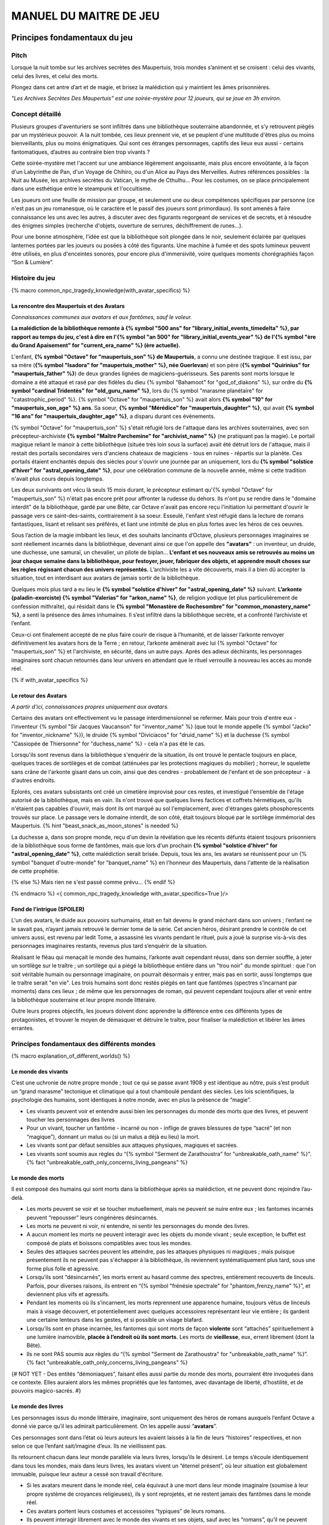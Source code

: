 
################################
MANUEL DU MAITRE DE JEU
################################

Principes fondamentaux du jeu
#####################################

Pitch
=====

Lorsque la nuit tombe sur les archives secrètes des Maupertuis, trois mondes s’animent et se croisent : celui des vivants, celui des livres, et celui des morts.

Plongez dans cet antre d’art et de magie, et brisez la malédiction qui y maintient les âmes prisonnières.

*"Les Archives Secrètes Des Maupertuis" est une soirée-mystère pour 12 joueurs, qui se joue en 3h environ.*


Concept détaillé
=====================

Plusieurs groupes d'aventuriers se sont infiltrés dans une bibliothèque souterraine abandonnée, et s’y retrouvent piégés par un mystérieux pouvoir. A la nuit tombée, ces lieux prennent vie, et se peuplent d'une multitude d'êtres plus ou moins bienveillants, plus ou moins énigmatiques. Qui sont ces étranges personnages, captifs des lieux eux aussi - certains fantomatiques, d’autres au contraire bien trop vivants ?

Cette soirée-mystère met l'accent sur une ambiance légèrement angoissante, mais plus encore envoûtante, à la façon d'un Labyrinthe de Pan, d'un Voyage de Chihiro, ou d'un Alice au Pays des Merveilles. Autres références possibles : la Nuit au Musée, les archives secrètes du Vatican, le mythe de Cthulhu… Pour les costumes, on se place principalement dans une esthétique entre le steampunk et l'occultisme.

Les joueurs ont une feuille de mission par groupe, et seulement une ou deux compétences spécifiques par personne (ce n'est pas un jeu romanesque, où le caractère et le passif des joueurs sont primordiaux). Ils sont amenés à faire connaissance les uns avec les autres, à discuter avec des figurants regorgeant de services et de secrets, et à résoudre des énigmes simples (recherche d'objets, ouverture de serrures, déchiffrement de runes...).

Pour une bonne atmosphère, l’idée est que la bibliothèque soit plongée dans le noir, seulement éclairée par quelques lanternes portées par les joueurs ou posées à côté des figurants. Une machine à fumée et des spots lumineux peuvent être utilisés, en plus d'enceintes sonores, pour encore plus d'immersivité, voire quelques moments chorégraphiés façon “Son & Lumière”.


Histoire du jeu
===========================

{% macro common_npc_tragedy_knowledge(with_avatar_specifics) %}

La rencontre des Maupertuis et des Avatars
+++++++++++++++++++++++++++++++++++++++++++++++++++

*Connaissances communes aux avatars et aux fantômes, sauf le voleur.*

**La malédiction de la bibliothèque remonte à {% symbol "500 ans" for "library_initial_events_timedelta" %}, par rapport au temps du jeu, c'est à dire en l'{% symbol "an 500" for "library_initial_events_year" %} de l'{% symbol "ère du Grand Apaisement" for "current_era_name" %} (ère actuelle).**

L'enfant, **{% symbol "Octave" for "maupertuis_son" %} de Maupertuis**, a connu une destinée tragique. Il est issu, par sa mère (**{% symbol "Isadora" for "maupertuis_mother" %}, née Guerlevan**) et son père (**{% symbol "Quirinius" for "maupertuis_father" %}**) de deux grandes lignées de magiciens-guérisseurs. Ses parents sont morts lorsque le domaine a été attaqué et rasé par des fidèles du dieu {% symbol "Bahamoot" for "god_of_diakons" %}, sur ordre du **{% symbol "cardinal Tridentès" for "old_guru_name" %}**, lors du {% symbol "marasme planétaire" for "catastrophic_period" %}. {% symbol "Octave" for "maupertuis_son" %} avait alors **{% symbol "10" for "maupertuis_son_age" %} ans**. Sa soeur, **{% symbol "Mérédice" for "maupertuis_daughter" %}**, qui avait **{% symbol "16 ans" for "maupertuis_daughter_age" %}**, a disparu durant ces évènements.

{% symbol "Octave" for "maupertuis_son" %} s'était réfugié lors de l'attaque dans les archives souterraines, avec son précepteur-archiviste **{% symbol "Maître Parchemine" for "archivist_name" %}** (ne pratiquant pas la magie). Le portail magique reliant le manoir à cette bibliothèque (située très loin sous la surface) avait été détruit lors de l'attaque, mais il restait des portails secondaires vers d'anciens chateaux de magiciens - tous en ruines - répartis sur la planète. Ces portails étaient enchantés depuis des siècles pour s'ouvrir une journée par an uniquement, lors du **{% symbol "solstice d'hiver" for "astral_opening_date" %}**, pour une célébration commune de la nouvelle année, même si cette tradition n'avait plus cours depuis longtemps.

Les deux survivants ont vécu là seuls 15 mois durant, le précepteur estimant qu'{% symbol "Octave" for "maupertuis_son" %} n'était pas encore prêt pour affronter la rudesse du dehors. Ils n'ont pu se rendre dans le "domaine interdit" de la bibliothèque, gardé par une Bête, car Octave n'avait pas encore reçu l'initiation lui permettant d'ouvrir le passage vers ce saint-des-saints, contrairement à sa soeur. Esseulé, l'enfant s’est réfugié dans la lecture de romans fantastiques, lisant et relisant ses préférés, et liant une intimité de plus en plus fortes avec les héros de ces oeuvres.

Sous l’action de la magie imbibant les lieux, et des souhaits lancinants d’Octave, plusieurs personnages imaginaires se sont réellement incarnés dans la bibliothèque, devenant ainsi ce que l'on appelle des **"avatars"** : un inventeur, un druide, une duchesse, une samuraï, un chevalier, un pilote de biplan...
**L'enfant et ses nouveaux amis se retrouvés au moins un jour chaque semaine dans la bibliothèque, pour festoyer, jouer, fabriquer des objets, et apprendre moult choses sur les règles régissant chacun des univers représentés.**
L’archiviste les a vite découverts, mais il a bien dû accepter la situation, tout en interdisant aux avatars de jamais sortir de la bibliothèque.

Quelques mois plus tard a eu lieu le **{% symbol "solstice d'hiver" for "astral_opening_date" %}** suivant. **L’arkonte (paladin-exorciste) {% symbol "Valerias" for "arkon_name" %}**, de religion yodique (et plus particulièrement de confession mithraïte), qui résidait dans le **{% symbol "Monastère de Rochesombre" for "common_monastery_name" %}**, a senti la présence des âmes inhumaines. Il s’est infiltré dans la bibliothèque secrète, et a confronté l’archiviste et l’enfant.

Ceux-ci ont finalement accepté de ne plus faire courir de risque à l’humanité, et de laisser l’arkonte renvoyer définitivement les avatars hors de la Terre ; en retour, l’arkonte amènerait avec lui {% symbol "Octave" for "maupertuis_son" %} et l'archiviste, en sécurité, dans un autre pays. Après des adieux déchirants, les personnages imaginaires sont chacun retournés dans leur univers en attendant que le rituel verrouille à nouveau les accès au monde réel.

{% if with_avatar_specifics %}

Le retour des Avatars
+++++++++++++++++++++++++++++++++

*A partir d'ici, connaissances propres uniquement aux avatars.*

Certains des avatars ont effectivement vu le passage interdimensionnel se refermer. Mais pour trois d'entre eux - l'inventeur {% symbol "Sir Jacques Vaucanson" for "inventor_name" %} (que tout le monde appelle {% symbol "Jacko" for "inventor_nickname" %}), le druide {% symbol "Diviciacos" for "druid_name" %} et la duchesse {% symbol "Cassiopée de Thiersonne" for "duchess_name" %} - cela n'a pas été le cas.

Lorsqu'ils sont revenus dans la bibliothèque s'enquérir de la situation, ils ont trouvé le pentacle toujours en place, quelques traces de sortilèges et de combat (atténuées par les protections magiques du mobilier) ; horreur, le squelette sans crâne de l'arkonte gisant dans un coin, ainsi que des cendres - probablement de l'enfant et de son précepteur - à d'autres endroits.

Eplorés, ces avatars subsistants ont créé un cimetière improvisé pour ces restes, et investigué l'ensemble de l'étage autorisé de la bibliothèque, mais en vain. Ils n'ont trouvé que quelques livres factices et coffrets hérmétiques, qu'ils n'étaient pas capables d'ouvrir, mais dont ils ont marqué au sol l'emplacement, avec d'étranges galets phosphorescents trouvés sur place. Le passage vers le domaine interdit, de son côté, était toujours bloqué par le sortilège immémorial des Maupertuis. {% hint "beast_snack_as_moon_stones" is needed %}

La duchesse a, dans son propre monde, reçu d'un devin la révélation que les récents défunts étaient toujours prisonniers de la bibliothèque sous forme de fantômes, mais que lors d'un prochain **{% symbol "solstice d'hiver" for "astral_opening_date" %}**, cette malédiction serait brisée. Depuis, tous les ans, les avatars se réunissent pour un {% symbol "banquet d'outre-monde" for "banquet_name" %} en l'honneur des Maupertuis, dans l'attente de la réalisation de cette prophétie.

{% else %}
Mais rien ne s'est passé comme prévu...
{% endif %}

{% endmacro %}
<{ common_npc_tragedy_knowledge with_avatar_specifics=True }/>


Fond de l’intrigue (SPOILER)
++++++++++++++++++++++++++++++++++++++++++++++++++++++++++++++++

L'un des avatars, le duide aux pouvoirs surhumains, était en fait devenu le grand méchant dans son univers ; l’enfant ne le savait pas, n’ayant jamais retrouvé le dernier tome de la série. Cet ancien héros, désirant prendre le contrôle de cet univers aussi, est revenu par ledit Tome, a assassiné les vivants pendant le rituel, puis a joué la surprise vis-à-vis des personnages imaginaires restants, revenus plus tard s’enquérir de la situation.

Réalisant le fléau qui menaçait le monde des humains, l’arkonte avait cependant réussi, dans son dernier souffle, à jeter un sortilège sur le traître ; un sortilège qui a piégé la bibliothèque entière dans un "trou noir" du monde spirituel : que l'on soit véritable humain ou personnage imaginaire, on pourrait désormais y entrer, mais pas en sortir, aussi longtemps que le traître serait "en vie". Les trois humains sont donc restés piégés en tant que fantômes (spectres s’incarnant par moments) dans ces lieux ; de même que les personnages de roman, qui peuvent cependant toujours aller et venir entre la bibliothèque souterraine et leur propre monde littéraire.

Outre leurs propres objectifs, les joueurs doivent donc apprendre la différence entre ces différents types de protagonistes, et trouver le moyen de démasquer et détruire le traître, pour finaliser la malédiction et libérer les âmes errantes.

Principes fondamentaux des différents mondes
============================================

{% macro explanation_of_different_worlds() %}

Le monde des vivants
++++++++++++++++++++++++++++++++++++++++++++++++++++++++++++++++

C’est une uchronie de notre propre monde ; tout ce qui se passe avant 1908 y est identique au nôtre, puis s’est produit un “grand marasme” tectonique et climatique qui a tout chamboulé pendant des siècles. Les lois scientifiques, la psychologie des humains, sont identiques à notre monde, avec en plus la présence de “magie”.

- Les vivants peuvent voir et entendre aussi bien les personnages du monde des morts que des livres, et peuvent toucher les personnages des livres

- Pour un vivant, toucher un fantôme - incarné ou non - inflige de graves blessures de type “sacré” (et non “magique”), donnant un malus ou (si un malus a déjà eu lieu) la mort.

- Les vivants sont par défaut sensibles aux attaques physiques, magiques et sacrées.

- Les vivants sont soumis aux règles du “{% symbol "Serment de Zarathoustra" for "unbreakable_oath_name" %}”. {% fact "unbreakable_oath_only_concerns_living_pangeans" %}

Le monde des morts
++++++++++++++++++++++++++++++++++++++++++++++++++++++++++++++++

Il est composé des humains qui sont morts dans la bibliothèque après sa malédiction, et ne peuvent donc rejoindre l’au-delà.

- Les morts peuvent se voir et se toucher mutuellement, mais ne peuvent se nuire entre eux ; les fantomes incarnés peuvent “repousser” leurs congénères désincarnés.

- Les morts ne peuvent ni voir, ni entendre, ni sentir les personnages du monde des livres.

- A aucun moment les morts ne peuvent interagir avec les objets du monde vivant ; seule exception, le buffet est composé de plats et boissons compatibles avec tous les mondes.

- Seules des attaques sacrées peuvent les atteindre, pas les attaques physiques ni magiques ; mais puisque présentement ils ne peuvent pas s'échapper à la bibliothèque, ils reviennent systématiquement plus tard, sous une forme plus folle et agressive.

- Lorsqu’ils sont “désincarnés”, les morts errent au hasard comme des spectres, entièrement recouverts de linceuls. Parfois, pour diverses raisons, ils entrent en “{% symbol "frénésie spectrale" for "phantom_frenzy_name" %}”, et deviennent plus vifs et agressifs.

- Pendant les moments où ils s’incarnent, les morts reprennent une apparence humaine, toujours vêtus de linceuls mais à visage découvert, et potentiellement avec quelques accessoires représentant leur vie entière ; ils gardent une certaine lenteurs dans les gestes, et si possible un visage blafard.

- Lorsqu’ils sont en phase incarnée, les fantomes qui sont morts de façon **violente** sont “attachés” spirituellement à une lumière inamovible, **placée à l’endroit où ils sont morts**. Les morts de **vieillesse**, eux, errent librement (dont la Bête).

- Ils ne sont PAS soumis aux règles du “{% symbol "Serment de Zarathoustra" for "unbreakable_oath_name" %}”. {% fact "unbreakable_oath_only_concerns_living_pangeans" %}

{# NOT YET - Des entités “démoniaques”, faisant elles aussi partie du monde des morts, pourraient être invoquées dans ce contexte. Elles auraient alors les mêmes propriétés que les fantomes, avec davantage de liberté, d’hostilité, et de pouvoirs magico-sacrés. #}


Le monde des livres
++++++++++++++++++++++++++++++++++++++++++++++++++++++++++++++++

Les personnages issus du monde littéraire, imaginaire, sont uniquement des héros de romans auxquels l’enfant Octave a donné vie parce qu’il les admirait particulièrement. On les appelle aussi ”\ **avatars**\ ”.

Ces personnages sont dans l’état où leurs auteurs les avaient laissés à la fin de leurs “histoires” respectives, et non selon ce que l’enfant sait/imagine d’eux. Ils ne vieillissent pas.

Ils retournent chacun dans leur monde parallèle via leurs livres, lorsqu’ils le désirent. Le temps s’écoule identiquement dans tous les mondes, mais dans leurs livres, les avatars vivent un “éternel présent”, où leur situation est globalement immuable, puisque leur auteur a cessé son travail d'écriture.

- Si les avatars meurent dans le monde réel, cela équivaut à une mort dans leur monde imaginaire (soumise à leur propre système de croyances religieuses), ils y sont reprojetés, et ne restent jamais des fantômes dans le monde réel.

- Ces avatars portent leurs costumes et accessoires “typiques” de leurs romans.

- Ils peuvent interagir librement avec le monde des vivants et ses objets, sauf avec les “romans”, qu’il ne peuvent déplacer car ils portent en eux un univers entier.

- Ils ne peuvent ni voir, ni entendre, ni sentir les personnages du monde des morts, et ne craignent pas leur toucher.

- Ils ne peuvent ramener aucun autre objet ou individu depuis/vers leur monde d’origine (pas mêmes des accessoires décoratifs).

- Ils ne peuvent pas aller dans le monde d'autres avatars, ni accueillir dans leur propre monde des vivants ou des fantômes.

- Ils conservent majoritairement les super-pouvoirs qu’ils peuvent avoir dans leur univers (regénération, force, sorts…), mais avec des risques d'effets de bord dangereux, à cause d'incompatibilités entre les lois fondamentales des univers ; dans le cas présents, tous les avatars sont sensibles aux attaques physiques et magiques, mais le sacré ne leur fait rien car leur "transcendance" n'est pas la même que les humains. {% fact "avatar_abilities_are_randomly_hazardous" %}

- Ils ne sont PAS soumis aux règles du “{% symbol "Serment de Zarathoustra" for "unbreakable_oath_name" %}”. {% fact "unbreakable_oath_only_concerns_living_pangeans" %}

Le monde des automates
++++++++++++++++++++++++++++++++++++++++++++++++++++++++++++++++

Avec l'avatar "inventeur", Octave avait conçu des automates pouvant, par exemple, faire le service de la table. Il s’agit d’entités purement mécaniques, dénuées de toute conscience et de tout pouvoir magique. Certains peuvent parler et comprendre des ordres simples, comme les automates joués par le ou les MJs ; d'autres sont limités à des tâches très précises comme servir les mets et boissons.

Ces automates voient les vivants et les avatars, mais pas les fantômes. Ils sont sensibles aux attaques physiques et magiques (hormis les poisons bien sûr), mais pas sacrées ; cependant rien n'est censé leur arriver durant le jeu.

Les assistants logistiques, photographes, et servants du buffet, ont intérêt à faire partie de ce monde là pour un surcroit d'ambiance et une bonne liberté d'action.

Ils ne sont PAS soumis aux règles du “{% symbol "Serment de Zarathoustra" for "unbreakable_oath_name" %}”. {% fact "unbreakable_oath_only_concerns_living_pangeans" %}

Le monde divin
++++++++++++++++++++++++++++++++++++++++++++++++++++++++++++++++

Les entités faisant partie du “\ **divin**\ ” - actuellement uniquement le figurant l’Ankou - peuvent voir tout le monde, et sont par défaut sans danger pour les différents personnages.

Ils sont également insensibles aux armes et aux sortilèges (dont la {% symbol "clôture absolue" for "library_cursed_enclosure_name" %}). {% fact "ankou_sees_all_and_is_harmless_for_all" %}

Ils ne sont PAS soumis aux règles du “{% symbol "Serment de Zarathoustra" for "unbreakable_oath_name" %}”. {% fact "unbreakable_oath_only_concerns_living_pangeans" %}

{% endmacro %}
<{ explanation_of_different_worlds }/>

Équipes de joueurs
==================

Tout débute lorsque des explorateurs héliossars (ceux présents dans le jeu), à la recherche des secrets des Maupertuis, exhument des monolithes couverts d'inscriptions antiques. Hélas pour eux, des images de leur trouvaille fuitent, et font le tour de la presse mondiale ; quelques groupes de personnes se révèlent capables de la déchiffrer, et de comprendre ainsi le fonctionnement des portails menant à la bibliothèque des Maupertuis, portails actifs lors du **{% symbol "solstice d'hiver" for "astral_opening_date" %}** qui arrive. Tous ces gens s’y rendent prestement à cette date, pour des raisons différentes, sans réaliser qu’ils se jettent ainsi dans la gueule du loup.

Les explorateurs héliossars
++++++++++++++++++++++++++++++++++++++++++++++++++++++++++++++++

Ces 3 aventuriers-archéologues tentent de préserver leur pays, Héliossar, contre les nouvelles envies de conquête de leur puissant voisin, la Théocratie akarite. Ils ont appris que les akarites avaient mis la main sur une copie du légendaire {% symbol "Thanatologue" for "book_of_the_dead" %}, le Livre des Morts d’une civilisation disparue, et en avaient tiré un plan pour une invasion “inéluctable” d’Héliossar. Ils recherchent donc l'exemplaire que les Maupertuis, d’après la légende, possédaient, afin de comprendre et surtout parer ce plan de conquête.

Leurs compétences sont orientées vers les sciences physiques et humaines.

{% macro explorer_group_symbols() %}
Le vêtement de reconnaissance des explorateurs héliossars est une **ceinture beige** *(fournie par les organisateurs)*.

Leur devise est **"Le savoir est pouvoir"**, en pointant l'index vers le ciel.
{% endmacro %}
<{ explorer_group_symbols }/>

La famille Parcival
++++++++++++++++++++++++++++++++++++++++++++++++++++++++++++++++

Ces 3 frères et soeurs sont les lointains descendants de Mérédice de Maupertuis, la soeur d’Octave que tout le monde croyait morte avec sa famille, mais qui avait en réalité pu s’échapper et refaire sa vie.

Ces Parcival ont lu dans l’autobiographie de leur ancêtre Mérédice comment ses parents, magiciens-quérisseurs, l’avaient soignée d’un grand mal héréditaire, la dégénérescence marbrée, grâce à un “Cocktail de Réjuvénation”. Lorsque leur petite soeur commune est tombée malade à son tour (il ne lui reste que quelques semaines à vivre), ils sont partis en quête du remède, et leur enquête les a menés jusqu’aux archives enfouies de l'ancien domaine familial.

Leurs compétences sont orientées vers la médecine et la magie.

{% macro parcival_group_symbols() %}

Le blason de la famille Parcival est un **batôn noueux autour duquel un serpent est enroulé**.
{% fact "coat_of_arms_of_parcival_is_partial_caduceus" %}

Son vêtement de reconnaissance est un **jabot bleu-royal** *(fourni par les organisateurs)*.

Sa devise est **"Noble de coeur comme de sang."**, le poing fermé sur le coeur.
{% endmacro %}
<{ parcival_group_symbols }/>

Les diacres de Bahamoot
++++++++++++++++++++++++++++++++++++++++++++++++++++++++++++++++

Ces 3 moines officient pour le culte du dieu Bahamoot, très ancré dans la région. L’oracle de leur monastère a senti qu’une âme ivre de haine se trouvait dans les ruines du manoir Maupertuis (il s’agit de la Bête), ainsi que des âmes errantes (les fantômes). Ils s’y rendent donc pour résoudre les problèmes, et protéger l’ordre des choses.

{# **Il ont aussi ordre de détruire magiquement les 3 livres “maléfiques” que contient le domaine interdit des Maupertuis, de peur qu’ils ne tombent en de mauvaises mains (la bibliothèque ne peut pas juste être brûlée). ????????** NOPE #}

Leurs compétences sont orientées vers la théologie et l’ésotérisme.

{% macro diakon_group_symbols() %}
Le vêtement de reconnaissance des diacres de Bahamoot est une **étole violette** *(écharpe portée en travers du torse, fournie par les organisateurs)*.

Sauf instructions spécifiques, lors des rituels et des processions, les diacres gardent les mains jointes en prière, aplaties l'une contre l'autre devant eux. Lors de leurs déplacements en procession, ils ânonnent un **son "Ohm"** lent et guttural *(à répéter ensemble en début de jeu)*.

Leur devise est **"Le dragon est notre guide"**, à professer les mains jointes en prière là encore.

{% endmacro %}
<{ diakon_group_symbols }/>

Les agents secrets mirandiens
++++++++++++++++++++++++++++++++++++++++++++++++++++++++++++++++

L’île autonome de Mirandia, et son positionnement stratégique au centre de l’océan diorique, ont attiré les convoitises de ses voisins. Piégée par des complots économiques, surendettée, l’île est sur le point d’être annexée et vendue au plus offrant.

Ces 3 agents étatiques ont donc remué ciel et terre pour retrouver le mythique (et “dangereux”) trésor de la famille Maupertuis, et sauver ainsi leur patrie de la faillite.

Leurs compétences sont orientées vers les “gadgets technosteam”.

{% macro spy_group_symbols() %}
Le vêtement de reconnaissance des agents secrets mirandiens est un **brassard vert émeraude** *(fournie par les organisateurs)*.

Leur devise est **"Mirandia pour toujours brillera"**, avec un salut militaire la main contre la tempe.
{% endmacro %}
<{ spy_group_symbols }/>

Figurants
=========

**Ces rôles peuvent être joués au masculin comme au féminin, en adaptant les noms et titres si nécessaire.**

Octave de Maupertuis (l’enfant)
++++++++++++++++++++++++++++++++++++++++++++++++++++++++++++++++

{% macro phantom_octave_character_summary() %}

- FANTÔME

- Traits : candeur, spontanéité, enthousiasme, affection

- Octave ne sait pas comment il est mort, ni pourquoi il est prisonnier de ce lieu, ni pourquoi il est ancré à un endroit précis.

- Excité d’apprendre que les joueurs ont croisé l’archiviste (l’enfant sait déjà par l’Ankou qu’il est prisonnier en fantôme aussi), et désireux de le revoir au plus vite.

- Passionné de littérature fantastique et autres livres.

- “Mes parents m’ont dit de ne jamais parler à des inconnus. {% symbol "Maître Parchemine" for "archivist_name" %} aussi. Mais je m’ennuie trop, alors tant pis”

{% endmacro %}
<{ phantom_octave_character_summary }/>

{# BOF
**Journal intime quelque part ?**
**S'il arrive au coin enfant (avec jouet et peluche) il donne davantage d’informations ?**
#}

{% symbol "Maître Parchemine" for "archivist_name" %} (le précepteur d'Octave et archiviste )
++++++++++++++++++++++++++++++++++++++++++++++++++++++++++++++++

{% macro phantom_archivist_character_summary() %}

- FANTÔME

- Traits : jovialité, sagesse, bienveillance, paternalisme, méticulosité

- L’archiviste ne sait pas comment il est mort, ni pourquoi il est prisonnier de ce lieu (soupçonne une trahison de l’arkonte), ni pourquoi il est ancré à un endroit précis.

- Excité d’apprendre que les joueurs ont croisé l’enfant (l’archiviste sait déjà par l’Ankou qu’il est prisonnier en fantôme aussi), et désireux de le revoir au plus vite.

- Se demande ouvertement si ce n’est pas son oeuvre d’inventaire et rangement complet de la bibliothèque, inachevée, qui le retient dans ce monde.

- S’assure de la bonne volonté des joueurs grâce au “{% symbol "Serment de Zarathoustra" for "unbreakable_oath_name" %}”, puis les aide en leur prodiguant énormément de conseils, et d’informations sur les lieux.

{% endmacro %}
<{ phantom_archivist_character_summary }/>

{# BOF
**Faiblesse face aux méchants : adore les livres : fera tout ce qu’on lui demande si on menace un livre**
**Ne sait plus comment est rangée la bibliothèque,**
**Peut retrouver la fiche des emprunts du garçon : cette fiche liste les livres des PNJ notamment les tomes dont est issu le méchant.**
#}

L’arkonte {% symbol "Valerias" for "arkon_name" %} (le paladin-exorciste légendaire)
++++++++++++++++++++++++++++++++++++++++++++++++++++++++++++++++

{% macro phantom_arkon_character_summary() %}

- FANTÔME

- Traits : méfiance, sens du devoir, bonne volonté, intelligence, sévérité

- "Arkonte" est un titre désignant une "chevalerie bénie par les dieux" dans les religions dites "yodiques"

- L’arkonte se souvient de sa mort en combat singulier, et d'avoir jeté la malédiction sur la bibliothèque. Il sait être attaché mystiquement à la zone de sa mort violente.

- Un peu désabusé de voir que le culte païen du dieu Bahamoot a finalement remplacé le sien (le culte yodique de confession mithraïte), dans le monastère à la surface

- Exige de pouvoir faire sa “confession de mission” à un prélat de la religion yodique, et uniquement dans ce cas il livre tout ce qu’il sait sur la situation ; n’aide que les joueurs en qui il a confiance pour mener à bien sa mission de protection de l’humanité (et qui ne vont pas simplement lever le confinement de la bibliothèque, en détruisant ainsi ses efforts)

{% endmacro %}
<{ phantom_arkon_character_summary }/>


Fédore Pass’muraille (le voleur)
++++++++++++++++++++++++++++++++++++++++++++++++++++++++++++++++

{% macro phantom_thief_character_summary() %}

- FANTÔME

- Traits : convoitise, roublardise, bagout, incrédulité, défiance

- Histoire : 60 ans après que la malédiction se soit abattue sur la bibliothèque, il s’est infiltré dedans, espérant en piller les secrets, et en particulier le légendaire trésor des Maupertuis. Il a réussi à contourner la barrière magique bloquant l’accès au Domaine Interdit, grâce à un **{% symbol 'astrolabe de téléportation' for 'thief_teleportation_device_name' %}** (récupérable sur sa dépouille), mais s’est fait tuer par surprise par la Bête (qui était toujours vivante à ce moment là) gardant les lieux.

- Le voleur n’a initialement pas conscience qu’il est mort ; il se croit juste piégé dans son périmètre par les maîtres des lieux, et continue à ne désirer que les richesses matérielles ; même si les joueurs font un “{% symbol "Serment de Zarathoustra" for "unbreakable_oath_name" %}” pour le convaincre, même suite aux visites de l’Ankou, il déclare “c’est juste votre opinion”.

- Il monnaie chèrement ses informations “pratiques” sur les lieux aux joueurs, contre de l’or et des pierreries.

{% endmacro %}
<{ phantom_thief_character_summary }/>

L’Ankou (le guide des âmes, le “psychopompe”)
++++++++++++++++++++++++++++++++++++++++++++++++++++++++++++++++

{% macro god_ankou_character_summary() %}

- DIVIN (anciennement fantôme humain, mais promu par les dieux)

- Traits : exaspération, franc-parler, langage familier, bonne volonté

- C’est un personnage plutôt comique, ayant peu d’informations à apporter mais permettant de créer du dialogue avec les autres figurants, et de faire le lien avec des ancêtres défunts.

- Il ne passe que brièvement dans la bibliothèque en faisant sa tournée, puis peut être “invoqué” par les joueurs pour continuer à interagir.

- “Pourquoi vous flippez, là, les humains qui vous cachez derrière les rayons ! Vous croyez que je ne vous vois pas ? Je ne suis pas un psychopathe, vous devriez plutôt me remercier, sans moi vous auriez l’air fin pour rejoindre le royaume des morts ! Allez sortez, tant que vous ne venez pas me tripoter, vous n’avez rien à craindre de moi ! Comme si j’allais me rajouter du travail supplémentaire en butant des humains qui ne m’ont rien fait, dans ce lieu qui est déjà maudit ! Mais qu’est-ce que vous êtes venus faire ici d'ailleurs, comme si c’était pas déjà assez le boxon !”

- “J’ai l’air de quoi moi, aux réunions inter-spirituelles !? A chaque fois je me fais charrier, genre ‘alors cette affaire Maupertuis, ça avance toujours pas ?’. J’ai une réputation à tenir moi ! Des fantômes qui squattent un caveau pendant des siècles, ça fait tache ! Sans parler de la bestiole là-haut ! C’est contre l’ordre des choses, donc que chacun y mette du sien pour comprendre ce qui cloche ! ”

- Pendant la scène finale, en revanche, il se tait et laisse la solennité de l’évènement s’imposer ; mais il peut, tout à la fin, lancer un “Hé les gars on se dépêche maintenant, j'ai un groupe de touristes kéroskiens qui vient d’aller caresser des requins-sabres, donc j’ai pas fini ma journée !”

{% endmacro %}
<{ god_ankou_character_summary }/>

La Bête (la goule gardienne du Domaine Interdit)
++++++++++++++++++++++++++++++++++++++++++++++++++++++++++++++++

{% macro phantom_beast_character_summary() %}

- FANTÔME (anciennement une goule des cavernes, enchantée pour ne pas avoir besoin de se nourrir)

- Traits : agressive, sournoise, non-communiquante

- Engagée par les parents d’Octave pour garder les grimoires les plus dangereux, dans le Domaine interdit

- Ne reconnaît personne comme ami (seuls les parents d’Octave et Mérédice avaient pouvoir sur elle, ni l’archiviste ni Octave n’auraient été épargnés s’ils avaient pénétré dans le domaine interdit)

- Morte de vieillesse plus d'un siècle après la malédiction de la bibliothèque, et devenue encore plus féroce à force d’errer sans but dans le domaine interdit

- A une véritable addiction pour les {% symbol "pierres de lune" for "phosphorescent_pebbles_name" %} (galets phosphorescents) {% fact "beats_is_addicted_to_moon_stones" %}

- Ses caractéristiques doivent rester un grand mystère pour les joueurs, afin d’augmenter l’angoisse, et de les forcer à réagir vite pour trouver des solutions, lorsqu’elle apparaît.

- **Les parents Maupertuis, interrogés depuis l’au-delà, peuvent donner des indications sur comment la neutraliser**

{% endmacro %}
<{ phantom_beast_character_summary }/>

Le druide {% symbol "Diviciacos" for "druid_name" %}
++++++++++++++++++++++++++++++++++++++++++++++++++++++++++++++++

{% macro avatar_druid_character_summary() %}

- HEROS DE ROMAN (titre “{% symbol "Les sorciers du chaos" for "druid_novel_name" %}”, en 3 Tomes)

- Traits : doux, discret, érudit, ami des plantes et des bêtes

- A construit un petit coin “jungle” avec les plantes du lieu, où il enseignait à l’enfant l’harmonie avec la nature

- C’est lui le “vrai méchant”

- Dans les 2 premiers tomes de son roman, il parcourt le monde pour défaire les sombres magiciens qui contrôlent chaque continent. Mais dans le 3e tome, après avoir tué le dernier Seigneur, il révèle sa vraie nature et devient le Guide de Gaia, qui soumet l’humanité à une utopie brutale de “retour à la Nature”.

- Il est très habile, a des pouvoirs magiques, résiste à la magie et aux poisons (ainsi qu’au sacré bien sûr), et régénère très vite son corps en cas de blessure.

- Il peut utiliser des potions de son attirail et invoquer les esprits de la Nature pour soigner tous types de maux biologiques {% fact "avatar_druid_can_dangerously_heal_limited_injuries" %} (mais c'est dangereux)

{# NOPE - **S’y connait en NECROMANCIE ?????** #}

{% endmacro %}
<{ avatar_druid_character_summary }/>

L’inventeur {% symbol "Sir Jacques Vaucanson" for "inventor_name" %}
++++++++++++++++++++++++++++++++++++++++++++++++++++++++++++++++

{% macro avatar_inventor_character_summary() %}

- HEROS DE ROMAN (titre “Le ballet des automates”, en 1 seul Tome)

- Traits : extraversion, bonnes manières, langage châtié, dynamisme

- A conçu les automates de la bibliothèque

{# BOF - **TODO Une trousse à outils doit trainer quelque part pour attester de ses travaux ?** #}

- Il peut bricoler une prothèse mécanique pour remplacer un membre perdu {% fact "avatar_inventor_can_dangerously_heal_missing_limbs" %} (mais c'est dangereux)

{% endmacro %}
<{ avatar_inventor_character_summary }/>

La duchesse {% symbol "Cassiopée de Thiersonne" for "duchess_name" %}
++++++++++++++++++++++++++++++++++++++++++++++++++++++++++++++++

{% macro avatar_duchess_character_summary() %}

- HEROINE DE ROMAN (titre "Les cygnes d'étang", en 1 seul Tome)

- Traits : distinguée, sensible, pieuse, protectrice, entreprenante

- Est capable d'entrer en synergie avec d'autres "voyants"

- Elle peut invoquer ses propres dieux, avec l'aide des diacres, pour guérir une blessure sacrée {% fact "avatar_duchess_can_dangerously_heal_sacred_injuries" %}  (mais c'est dangereux)

{% endmacro %}
<{ avatar_duchess_character_summary }/>


Lieux
=====

Etage du bas (bibliothèque normale)
++++++++++++++++++++++++++++++++++++++++++++++++++++++++++++++++

- Le coin de l’archiviste (face à l’escalier)

- Le coin de l’enfant

- Le coin de l’arkonte

- La mini-jungle que le druide et l’enfant avaient créée

- Le buffet dinatoire magique des 4 mondes

- Le pentacle du rituel inachevé de l’arkonte.

- Le cimetière (tombes rudimentaires de l’enfant, de l’archiviste et de l’arkonte)

- Différents coffres et objets répartis dans les lieux, ainsi que des “marqueurs” mis au sol par les avatars lors de leurs investigations infructueuses

Etage du haut (domaine interdit)
++++++++++++++++++++++++++++++++++++++++++++++++++++++++++++++++

*Accès initialement bloqué pour tous.*

- Le coin du voleur

- La niche de la bête

- Le coffre avec le {% symbol "Thanatologue" for "book_of_the_dead" %}

- L’atelier d’alchimie

- L’atelier de gemmologie

- Différents pièges et artefacts répartis entre les rayonnages


.. raw:: pdf

   PageBreak


Déroulement du jeu
##########################################

Dangers et blessures
==========================

Les différents types de blessures
++++++++++++++++++++++++++++++++++++++++++++++++++++++++++++++++

{% macro injury_types_knowledge() %}

Les agressions qu'un aventurier malchanceux est susceptible de subir se classent en trois catégories : attaques physiques, magiques et sacrées.

Les attaques physiques (armes tranchantes, contondantes, perçantes, toxiques...), et les attaques magiques (sortilèges de feu, de glace, de foudre, de choc...), doivent être parées avec des moyens différents, mais les blessures résultantes sont d'une même nature : biologique. Les mêmes soins médicaux, les mêmes potions, peuvent donc secourir les victimes de ces maux.

En revanche, les attaques sacrées, telles les malédictions de certains sorciers nécromants, ou les contacts avec des fantômes, causent des blessures de nature spirituelle. Quoique les symptômes soient proches de maux biologiques (tétanie, cécité...), seules les interventions de mystiques peuvent réparer promptement les dommages infligés à l'âme. Les potions peuvent être utiles dans ce cas, mais uniquement en fournissant aux célébrants davantage d'énergie et de concentration pour la réalisation de leur rituel de bénédiction.

La distinction entre ces différents types de blessure n'est pas toujours évidente ; par exemple, la paralysie d'un membre peut être due à des lésions internes tout comme à l'attaque d'un spectre. D'où la nécessité d'investiguer les circonstances ayant mené aux troubles constatés, afin de fournir un remède approprié.

Un point d'attention : de même que les blessures "biologiques", même soignées, laissent des séquelles dans le corps, de même les blessures "sacrées" fragilisent les fondements de l'âme. Subir d'affilée deux blessures de même nature mène donc à une mort presque certaine. {% fact "second_sacred_injury_is_always_fatal" %}

{% endmacro %}
<{ injury_types_knowledge }/>

Concrètement : les cas possibles durant le jeu
++++++++++++++++++++++++++++++++++++++++++++++++++++++++++++++++

Un joueur peut être blessé dans les cas suivants :

- S’il se fait toucher par un fantôme (incarné ou non) : blessure sacrée (si la Bête s'acharne sur un joueur non protégé, elle finit par le tuer)

- S’il touche un objet manifestement maudit, comme un crâne sonore (les autres ossements sont sans danger) {% fact "cursed_skull_only_gives_sacred_injuries_not_bones" %} : blessure sacrée ; un pentacle, lui, n'est pas dangereux hormis durant un rituel {% fact "pentacle_is_not_harmful_oustide_rituals" %}

- S’il déclenche un piège, c'est à dire fait tomber un grelot par terre (ex. fil tendu dans une allée) ou déclenche le cri d'un grillon détecteur de mouvement : blessure biologique

- S'il boit une potion dangereuse, ou reçoit un sortilège ennemi etc. : cela dépend du cas spécifique

**Les blessures se traduisent par un malus à la discrétion du MJ, suivant la situation : perdre l'usage d'un membre, devenir muet, perdre la mémoire, devenir essoufflé et ne plus pouvoir courir (en cas d'empoisonnement), ou de ne plus pouvoir utiliser certaines compétences...**

**IMPORTANT : une deuxième blessure de même nature, subie durant le jeu, a 5 chances sur 6 de tuer le joueur.** {% fact "second_sacred_injury_is_always_fatal" %}

Les joueurs sont censés chercher entre eux les moyens de se soigner, grâce aux potions magiques et aux rituels des diacres, mais ces possibilités restent très limitées.

Toutes les blessures peuvent aussi être guéries par des avatars, mais ces interventions ont **1 chance sur 6 d'échouer dramatiquement** (menant à la mort du joueur) : {% fact "avatar_abilities_are_randomly_hazardous" %}

- la **duchesse** peut invoquer ses propres dieux, avec l'aide des diacres, pour réparer une blessure sacrée {% fact "avatar_duchess_can_dangerously_heal_sacred_injuries" %}
- le **druide** peut utiliser des potions de son attirail et invoquer les esprits de la Nature pour soigner tous types de maux biologiques {% fact "avatar_druid_can_dangerously_heal_limited_injuries" %}
- l'\ **inventeur** peut bricoler une prothèse mécanique pour remplacer un membre perdu {% fact "avatar_inventor_can_dangerously_heal_missing_limbs" %}

**Si un joueur meurt**, il devient un fantôme ; il est cependant constamment incarné, et immédiatement libre de ses mouvements, contrairement aux fantômes figurants. Il reste cependant soumis aux mêmes blocages que les autres fantômes (malédiction de la bibliothèque, {% symbol "barrage absolu" for "ultimate_seal_name" %}...). Il ne peut plus manipuler d’objets (pas même une tablette tactile de compétences), mais il garde ses connaissances acquises. Son statut de fantôme lui permet aux corridors piégés et autres lieux dangereux pour les vivants.

Avec le bon rituel, il est possible de **ressusciter un joueur** à l’état de zombie pour quelques heures ; le joueur retrouve alors toutes ses capacités, mais il doit adopter une posture et un langage de zombie “à l’ancienne” (ex. il parle bizarrement, peut marcher en titubant mais ne peut pas courir...).


Événements rythmant le jeu
==========================

Briefings
++++++++++++++++++++++++++++++++++++++++++++++++++++++++++++++++

Un briefing collectif a lieu pour rappeler le contexte du jeu, les règles (en particulier la sécurité physique et psychologique), et le planning global.

Chaque groupe de joueurs est ensuite briefé à part, surtout pour vérifier qu’ils n’ont pas de questions sur leur rôle et leurs compétences spécifiques.

L’entrée en scène des joueurs (temps 0h00)
++++++++++++++++++++++++++++++++++++++++++++++++++++++++++++++++

Chaque groupe arrive dans l’étage du bas de la bibliothèque par un accès différent (ou avec un délai de quelques minutes).

Les fantômes se déplacent à ce moment tous sous leur forme désincarnée, et les automates sont pour certains désactivés. Après 10mn, le gong résonne ; l’archiviste s’incarne, et appelle les joueurs à venir à lui. Ils se montre ravi d’avoir de la visite dans ces lieux - et peut-être un espoir de résolution de la malédiction. Il répond aux questions des joueurs, teste leurs bonnes intentions avec le “{% symbol "Serment de Zarathoustra" for "unbreakable_oath_name" %}”, et leur signale la présence du buffet (encore recouvert de voiles) qui s’est encore mis en place “tout seul” (car il ne voit pas les avatars), en cette date anniversaire du drame, comme tous les 100 ans.


La {% symbol "frénésie spectrale" for "phantom_frenzy_name" %} (temps inconnu)
++++++++++++++++++++++++++++++++++++++++++++++++++++++++++++++++

Si un joueur sonne la "{% symbol "Clochette Spectrale" for "table_bell_name" %}" laissée en évidence sur une table, les automates de service l'ignorent, mais le MJ doit déclencher une bande-son angoissante, et les fantômes (devenus spectres) doivent errer férnétiquement aux alentours de cette clochette pendant un instant. Il s'agit juste d'un artefact, d'un signal de rappel, oublié par l'Akou lors d'un précédent passage. {% fact "table_bell_belongs_to_ankou" %}

Cete frénésie ne peut arriver qu'une fois toutes les {% symbol "30mn" for "table_bell_cooldown" %}, et le druide doit de toute façon discrètement voler cette clochette lorsqu'il a compris son usage en discutant avec les joueurs. {% fact "druid_must_steal_table_bell_when_usage_understood" %}


L’ouverture du buffet (temps 0h30)
++++++++++++++++++++++++++++++++++++++++++++++++++++++++++++++++

Une musique entraînante se déclenche (ex. https://www.youtube.com/watch?v=UPr4Ql0fNAc), et l’inventeur fait irruption près du banquet, appelant à grands cris ses amis du monde imaginaire à le rejoindre pour porter un toast à Octave, et espérer ensemble la levée de la malédiction.

Les autres héros arrivent, les joueurs qui étaient proches se font haranguer aussi, et sont entrainés dans ce mélange de déclamations diverses et de mouvements de danse, au cours duquel les mets du banquet sont dévoilés ; ces mets sont automatiquement produits par la table enchantée. {% fact "buffet_table_magically_generates_food" %}

Une fois la musique finie, joueurs et héros font connaissance autour du buffet. Il est affirmé que, à dessein, les mets sont aussi accessibles aux fantômes (incarnés ou non).

Le passage de l’Ankou (temps 1h)
++++++++++++++++++++++++++++++++++++++++++++++++++++++++++++++++

L’Ankou arrive par les escaliers, et interpelle les joueurs sur le fait qu’ils n’ont rien à faire ici, qu’il n’est pas “la Bête”, qu’il ne leur veut pas de mal, puis finalement qu’il compte sur eux pour l'aider à résoudre le problème de ces âmes prisonnières des lieux. Il leur explique comment l’invoquer depuis l’au-delà si besoin est, puis repart.


Le druide trouve des grimoires de magie dans l’étage interdit (temps 2h30)
++++++++++++++++++++++++++++++++++++++++++++++++++++++++++++++++++++++++++++

Il semble très réjoui, et s’isole pour les lire près du pentacle (il surveille ainsi que personne ne cherche à le renvoyer de force dans son propre univers romanesque).


La bataille finale
++++++++++++++++++++++++++++++++++++++++++++++++++++++++++++++++

Voir la quête `Neutraliser le méchant`_ pour un aperçu des déroulements possibles de cet épisode final.


L’épilogue musical
++++++++++++++++++++++++++++++++++++++++++++++++++++++++++++++++

Faire éteindre aux joueurs leurs lanternes, pour augmenter l’ambiance.

Une bande-son est jouée, pour une scène assez chorégraphiée.

Les avatars restants s’auto-bannissent de ce monde grâce au pentacle du rituel.

Puis l’Ankou appelle les fantômes enfin libérés (qui ont des petites ailes dans le dos) à le rejoindre.

Le voleur est déjà parti en douce.

Octave est ravi de retrouver bientôt sa famille, mais se retourne pour distribuer des remerciements et conseils à chaque groupe de joueurs, avant de partir en courant.

L’archiviste et l’arkonte suivent avec solennité.

Les automates guident les joueurs vers la sortie de la bibliothèque.

Quêtes et parcours d’énigmes
============================

Idées diverses à caser
++++++++++++++++++++++++++++++++++++++++++++++++++++++++++++++++

IMPORTANT: les avatars ont eu très longtemps pour fouiller l’étage autorisé, il doit être expliqué pourquoi tel ou tel élément leur a échappé (règles de magie différentes, nécessités de + de gens pour un rituel…)

- L’entrée normal du manoir, celle menant à la surface, a été définitivement fermée par les parents Maupertuis pour protéger leur enfant.

- Avatar “sorcière” prévient tous que prophétie de GRAVE DANGER pour le monde ? Mais ils pensent tous que c’est la bête.

- Différents coffrets et livres assez caractéristiques sont disséminés parmi les livres normaux de la bibliothèque, il faut les trouver puis pour chacun trouver la clé ou le code correspondant. A PRECISER

- Un des avatars a un cache-oeil de pirate, pratique pour changer d’identité

- Encourager les collaborations entre équipes!!!! Nécessaires pour quête principale de chaque équipe.

- L'archiviste ne se souvient plus d’un code, mais si on l'amène jusqu'au coffre, sa mémoire musculaire lui permet de le retrouver ?

- Un des fantômes recule sous le coup de la surprise, menaçant de toucher un joueur ?

- Utiliser des images stéréoscopiques/stéréogrammes ? YEP

- Mettre des énigmes textuelles pour trouver des mots (voir Enigma Battle sur le forum du Clivra)

- Y A T IL 3 grimoires légendaires à mettre à l’abri hors de la bibliothèque ? OUI

- Un joueur a PORTE-VOIX ??

- Mettre des énigmes physiques pour récupérer des objets, façon Fort Boyard (ou réutilisant les défis steampunk, contre un opposant fantomatique...) NOPE COVID

- Une des actions réalisées déclenche la “{% symbol "frénésie spectrale" for "phantom_frenzy_name" %}” des fantômes désincarnés proches, ou juste les attire, forçant à la fuite temporairement.

- Le détecteur de métaux permet AUSSI de détecter les runes magnétiques !! YEP

- Survie ? Microfilms ? QR Codes ? Appel au central des connaissances ?

- + restaurateur de textes effacés (ou ça fait doublon) ? + kit d’analyse gemmologique (bof) ?

- Besoin de protection pendant le rituel, car fantomes arrivent ?

- Le bourrin a une compétence INTUITION ? nope mais oracle oui

- Quid des oracles délivrés par les GRILLONS ???

- Faire un coin avec des jouets d’enfants ? ou Un niche du monstre ?

- Des objets sont CASSES, à réparer par inventeur : detecteur de metaux n’a plus de pile, boite à musique n’a plus de tourniquet ?

- Un des joueurs est ERUDIT, peut déchiffrer les mots perdus depuis longtemps

- Device pour prendre le controle des automates ?


Accéder au domaine interdit (utile à tous)
++++++++++++++++++++++++++++++++++++++++++++++++++++++++++++++++

Des carrés retournables, sur un panneau (ou une application sur tablette tactile) {% hint "symbolic_enigma_puzzle_app" is needed %} permettent de créer différentes combinaisons de bouts de symboles ; il faut trouver le bon motif entier pour ouvrir le passage

- Les figurants savent qu'il faut le symbole secret de la famille Maupertuis pour pouvoir ouvrir le passage. {% fact "secret_family_symbol_needed_for_forbidden_zone" %}

- Octave a quelques souvenirs de ce système, même s’il n’avait pas encore reçu le symbole secret de sa famille, et n’était jamais allé dans le domaine interdit (il en avait la défense absolue, sous peine de mourir sous les coups de la Bête). {% fact "octave_knows_about_secret_family_symbol" %}

- Le symbole de la famille est en UV dans un livret “Généalogie des Maupertuis”, {% hint "genealogy_book_with_uv_family_symbol" is needed %} qui est dans le coffre commun de la famille.{% hint "family_common_chest_protected_by_code" is needed %}"
  Ce coffre est protégé part un code, qui est "murmuré" par le livre factice "{% symbol "Venture Prins" for "small_wooden_fake_book_name" %}" {% hint "family_common_chest_code_spoken_by_venture_prins_fake_book" is needed %} (Octave connait juste ce nom, qui lui avait été laissé par ses parents “au cas où quelque chose arrivait”). {% fact "octave_knows_about_murmuring_venture_prins_book" %}

- L’archiviste sait avoir vu passer ce nom dans les livres qu’il a inventoriés ; il indique le rayon concerné aux joueurs qui le demandent, et ceux-ci y trouvent le livre factice. {% fact "archivist_knows_venture_prins_location" %}
   Il faut un stéthoscope, ou à défaut l'aide d'un automate, pour entendre le code diffusé dans le bois du livre, et ainsi ouvrir le coffre commun des Maupertuis.

- Le code peut aussi être demandé aux parents défunts, plus tard, via l’Ankou.

Une fois la combinaison de ces deux symboles reproduite sur le panneau, un son puissant se fait entendre, et le passage vers le domaine interdit est libre, dans les deux sens.

Neutraliser la bête des Maupertuis (utile à tous)
++++++++++++++++++++++++++++++++++++++++++++++++++++++++++++++++

Lors de la malédiction de la bibliothèque, la goule qui gardait le domaine interdit y a été piégée, même une fois morte de vieillesse. Devenue fantomatique et aigrie, elle est plus dangereuse que jamais.

La bête attaque toute créature vivante et ses attaques (au corps à corps mais “sacrées”) sont rapidement handicapantes puis létales. Elle ne peut voir les personnages des livres, et ignore majoritairement les fantômes, un peu comme une chienne effarouchée.

Une fois que l’accès au domaine interdit (habituellement protégé par un puissant {% symbol "barrage absolu" for "ultimate_seal_name" %}) est ouvert, la bête est libre d’en sortir, et de faire irruption parmi les joueurs, si ceux-ci ne prennent pas les devants. L’archiviste les encourage donc à planifier de quoi la mettre hors d’état de nuir durablement. {% fact "archivist_warns_players_about_beast_dangerousness" %}

Pour neutraliser la bête :

- La bête “sent” les vivants qui se trouvent à moins de 3m, mais voit très mal au delà. Il est donc possible de se promener dans le domaine interdit en l’évitant soigneusement, mais cela reste très dangereux.
   {% fact "npcs_know_how_the_beast_works" %}

- L’arkonte avait une {% symbol "armure de Mithril" for "arkon_armor_name" %} sacrée protégeant des attaques “sacrées”, c’est à dire celles des créatures du royaume des morts. Les joueurs peuvent la trouver au cimetière, et le **plus costaud** de tous peut la revêtir, pour tenir tête aux attaques de la bête.
   {% hint "arkon_sacred_armor" is needed %}

- **L’exorciste** peut faire fuir la bête pendant quelques temps avec une de ses incantations, ou au contraire l'attirer à lui à rythme lent. {% fact "diakon_exorcist_can_chase_away_beast_temporarily" %} {% fact "diakon_exorcist_can_attract_slowed_beast_temporarily" %}

- L’un des Parcival a des balles qui peuvent être **rendues sacrées par l’exorciste**, et donc capables de “tuer” la bête fantomatique (c'est-à-dire la retransformer en spectre errant aléatoirement). Mais à cause de la malédiction qui clôture la bibliothèque, la bête reviendrait forcément dans ce cas un peu plus tard, encore plus féroce. {% fact "diakon_exorcist_can_bless_parcival_woodsman_bullets" %}

- La bête avait pour friandises favorites des {% symbol "pierres de lune" for "phosphorescent_pebbles_name" %} ; même s'il ne peut plus les manger, il se jette dessus quand il en croise. {% hint "beast_snack_as_moon_stones" is needed %}

- **L’invocateur** connait un rituel capable de “geler” pour plusieurs jours une entité du monde des morts. Il lui faut tracer le bon pentacle, et s’assurer que la bête soit attirée dessus. Une fois cela fait, les joueurs en sont débarrassés jusqu’à la fin du jeu. {% fact "diakon_invoker_can_freeze_beast_for_days" %}


FRIANDISES PIERRE DE LUNE

MURS AMOVIBLES

{# NOPE - **L'alchimiste** peut trouver une potion capable de réaliser un {% symbol "barrage absolu" for "ultimate_seal_name" %} pendant une journée sur u #}


Le remède contre la dégénérescence marbrée (famille Parcival)
++++++++++++++++++++++++++++++++++++++++++++++++++++++++++++++++

- L'archiviste se souvient très bien de la maladie de Mérédice de Maupertuis, et comment les parents Maupertuis l'avaient envoyé en personne quérir différents ingrédients très pointus pour créer un Cocktail de Réjuvénation. Chance, il avait retrouvé et rangé à sa place, lors de l'inventaire, la recette de ladite potion, et l'indique aux joueurs (elle est dans l'étage autorisé). {% fact "archivist_knows_about_meredice_rejuvenation_cocktail_recipe_location" %}

- Le Cocktail de Réjuvénation demande de mélanger trois potions : l'Elixir Flexifiant (inoffensif), la Lotion de Clairvoyance (inoffensive), et la Teinture Pyrolitis (dangereuse). {% hint "recipe_rejuvenation_cocktail" is needed %}

- Les deux premières potions ont leurs recettes à l'étage autorisé (mais l’archiviste ne les avait pas encore retrouvées et rangées?????). Ces recettes sont localisables grâce aux vibrations que les parents leur avaient affectées pour pouvoir plus facilement les retrouver à l’avenir, et qui permettent de les trianguler avec le **scanner multi-fréquences**. {% hint "radio_frequency_scanner_app" is needed %} {% hint "recipe_flex_elixir" is needed %} {% hint "recipe_clarity_lotion" is needed %}

- Ces deux premières potions ne font appel qu'à des ingrédients facilement accessibles dans le pays de la famille Parcival, elles n’ont donc pas besoin d’être réalisées sur place. Mais il faut l’aide du **druide** pour reconnaître les noms désuets qui désignent certains ingrédients, dans ces recettes (ou bien interroger les parents Maupertuis depuis l’au-delà. {% fact "parcival_alchemist_has_all_ingredient_for_flex_elixir_recipe" %} {% fact "parcival_alchemist_has_all_ingredient_for_clarity_lotion_recipe" %}

- La dernière potion, la Teinture Pyrolitis, qui peut aussi servir à des maléfices, a sa recette dans le **domaine interdit**, qu'il faut donc d'abord débloquer. Cet étage est très bien rangé, un plan à l'entrée indique les rayonnages où trouver les Teintures, en plus des vibrations émises par cett recette aussi. Mais les ingrédients et le mode de préparation de cette teinture sont très complexes, il faut donc profiter de ce qui avait déjà été rassemblé par la famille Maupertuis. {% hint "forbidden_zone_map_showing_tincture_shelf" is needed %} {% hint "recipe_pyrolitis_tincture" is needed %}

- Un ingrédient de la Teinture est sur l'établi d'alchimie dans le domaine interdit (mais protégé par un cadenas à crocheter), deux autres sont à retrouver dans la bibliothèque : un en évidence à l’étage autorisé ; un dans un **corridor toxique** de l’étage interdit (empoisonné à cause d'une potion qui s'est cassée dedans). {% fact "toxic_corridor_is_due_to_spilled_potion" %} ) {# Hint tags for this are in the clues document #}
  Se téléporter dans ce dernier corridor, c'est la mort assurée. Pour récupérer l'ingrédient concerné, il faut soit avoir reçu une potion anti-poison, soit avoir reçu le contrôle d'un automate et l'envoyer chercher cet artefact. {% hint "recipe_antipoison_potion" is needed %}

- Enfin, il faut un récipient avec **enchantement d’inabrasion**, qui se trouve dans les outils d’alchimie (sous forme d’un chaudronnet en cuivre). {% hint "enchanted_copper_cauldron_on_alchemy_table" is needed %}

- Une fois tous les ingrédients rassemblés (pas besoin de préparer effectivement les potions), la famille a réussi cette mission, à condition qu’elle puisse quitter les lieux.


Le {% symbol "Thanatologue" for "book_of_the_dead" %} (explorateurs héliossars)
++++++++++++++++++++++++++++++++++++++++++++++++++++++++++++++++

Un des rares exemplaires de ce mythique et controversé ouvrage a été conservé par la lignée des Maupertuis, dans un coffre magique situé dans le **domaine interdit** - ce que l'archiviste indique aux explorateurs-archéologues après avoir vérifié leur bonne volonté. {% hint "family_legendary_chest_protected_by_double_key" is needed %}

- Pour la sécurité du monde, les deux parents de Maupertuis devaient apporter leur code secret pour déverrouiller ce coffre (l’archiviste le sait et le dit par avance).   VOYANCE DECLENCHEE SUR CE COFFRE

- **{% symbol "Quirinius" for "maupertuis_father" %} de Maupertuis avait peu de mémoire**, il gardait ses codes dans son carnet de notes personnelles. Celui-ci est dans le coffre familial (voir ci-dessus pour son mode d’ouverture). Le code secret recherché est sous forme d'une **anamorphose en carré**. {% hint "quirinius_notebook_with_thanatologue_chest_code_as_anamorphosis" is needed %}
  Il vaut **{% symbol "723" for "maupertuis_father_thanatologue_chest_code" %}**.

- **{% symbol "Isadora" for "maupertuis_mother" %} de Maupertuis ne notait presque jamais rien**, il faut donc la questionner depuis l'au-delà pour obtenir son code. Cela se fait en envoyant un message par l’intermédiaire de l’Ankou (et donc de l’\ **invocateur**). En alternative, le **voleur** connaît ce code (qu’elle avait utilisé pour d’autres coffrets), et le vend très cher.
  Ce code est **{% symbol "159" for "maupertuis_mother_thanatologue_chest_code" %}**. {% fact "thief_knows_about_isadora_thanatologue_chest_code" %} {% hint 'isadora_code_for_thanatologue_chest_code' is needed %}


- Le {% symbol "Thanatologue" for "book_of_the_dead" %} se trouve bien dans le coffre, mais cela ne résoud pas le problème. Ce livre enseigne en effet comment ressusciter temporairement - sous une forme zombie semi-intelligente mais obéissante - des gens morts récemment (en buvant d’abord une **Potion d’Autorité**, que l’alchimiste sait facilement fabriquer); et cela assurerait la victoire à une horde d’akarites fanatiques rentrant dans les défenses technologiques héliossares - les morts des deux camps n’étant pas en nombre équivalent. Les agents secrets doivent donc trouver la contre-mesure à cette stratégie nécromancienne. Un **message UV** donne un indice sur une contre-mesure, dans le {% symbol "Thanatologue" for "book_of_the_dead" %}, en appelant à viser en priorité les désenvouteurs du camp adverse. {% hint "thanatologue_book_with_zombie_spell_and_uv_counterspell_hints" is needed %}

- L’arkonte ne connaît pas de solution miracle à une légion de zombies - à part les combattre un à un avec des armes bénites. Mais il avait entendu parler de puissants enchantements de terrain, capables d’empêcher leur “réanimation” à partir de cadavres. {% fact "arkon_has_clues_about_preventing_zombie_invocation_on_land" %}

- Les diacres connaissent un rituel simple permettant de “désenvouter” par avancer une tombe, et éviter ainsi qu’un nécromancien ne la profane. Mais ils ne savent pas faire cela à l’échelle d’un champ de bataille, cela nécessiterait un artefact magique légendaire. {% fact "diakon_invoker_has_spell_against_zombie_invocation_on_tomb" %}

- L’oracle a une vision d’une opposition entre une légion de morts-vivants, dirigés par un grimoire sombre, et un cimetière tranquille, enchanté par une bague surmontée d'un symbole : **{% symbol "soleil orné en son centre d'un tourbillon noir" for "amplifican_artefacts_symbol" %}**.
   {% hint "parcival_oracle_vision_about_necromancers_and_ring_amplificans" is needed %}

- L’arkonte se souvient de ce symbole, qui est entre autres celui de la légendaire **{% symbol "Bague
Amplificans" for "ring_for_magic_amplification_name" %}**, qui aurait appartenu au fondateur de la lignée des Maupertuis, le {% symbol 'Mage Mos Peratys' for 'maupertuis_dynasty_founder' %}, mais a disparu à sa mort. Il conseille de chercher des traces de cela dans le tombeau dudit mage. {% fact "arkon_has_hints_about_ring_amplificans" %}

- Une barrière magique ultra-puissante bloque l'accès au Tombeau du mage ; le seul moyen d'y pénétrer, c'est de s'y téléporter.

- Le puissant {% symbol 'astrolabe de téléportation' for 'thief_teleportation_device_name' %} appartenant au voleur est sur sa dépouille, qui est maudite car il est "mort dans le vice". {% hint 'thief_cursed_skeleton' is needed %} {% hint 'thief_teleportation_device' is needed %}

- Le voleur demande une grosse somme d'argent pour donner le mot magique permettant de se téléporter. Il faut donc rassembler assez de richesses éparpillées pour cela, ou utiliser le trésor des Maupertuis une fois celui-ci trouvé. {% fact "thief_knows_teleportation_device_formula" %}

- Dans le tombeau se trouve la dépouille du mage, ainsi que le {% symbol "Bague Amplificans" for "ring_for_magic_amplification_name" %} et un {% symbol "Collier éthérique d'aura manaïque" for "etheric_manaic_aura_necklace_name" %}. {% hint 'ring_amplificans' is needed %} {% hint 'etheric_manaic_aura_necklace' is needed %}

- Avec la bague magique et la formule du désenvoûtement, les explorateurs ont réussi leur mission, à condition qu’ils puissent quitter les lieux.

Le trésor des Maupertuis (les agents secrets mirandiens)
++++++++++++++++++++++++++++++++++++++++++++++++++++++++++++++++

Les agents secrets ont vu des traces d’antiques récits vantant la fortune “surnaturelle” de la famille Maupertuis, jamais exhumée à ce jour.

Ils ont retrouvé un morceau du journal de Mérédice, où elle décrit en langage énigmatique comment lorsqu'un grimoire se met à chanter, quelque chose tourne et les richesses apparaissent. {% hint "meredice_diary_about_treasure_for_spy_group" is needed %}

Un **oracle déclenché par un grillon de l’étage autorisé NOPE NOPE**, montre un moulin à aube déversant des richesses dans le fleuve, entouré de notes de musiques.  {% hint "parcival_oracle_vision_about_water_mill" is needed %}

Les joueurs doivent comprendre qu’il s’agit d’un moulin à poivre simplement “caché à la vue de tous”, sur l’établi d’alchimiste de l’étage interdit. {% hint "grinding_mill_magical" is needed %}

Ce moulin, capable de générer des pierres précieuses à partir de rien, nécessite un chant issu d'un grimoire magique, pour fonctionner. Afin d’éviter les abus, ledit grimoire est protégé par un code qui change tous les quelques jours.

Le code est constitué de symboles répartis entre 4 bijoux (indestructibles) des Maupertuis. 3 bijoux seulement suffisent à activer la chanson, car le dernier symbole peut se trouver *relativement* rapidement par essai et erreur sur le grimoire chantant.

Les différents bijoux :

- La broche de la mère la famille se trouve sur la tombe d’Octave, qui l’avait récupéré dans les ruines du manoir au bout de la première année ; cette broche est aussi quasiment tout ce qui restait dans les cendres de l’enfant après la trahison, les avatars l’ont donc déposé là en symbole de deuil. Cet objet doit guider les joueurs dans la compréhension de l’énigme globale. {% hint "maupertuis_mother_jewel_on_octave_tomb" is needed %}

- La broche du père de famille est cachée dans son livre magique protégé par clef ; ce livre a été trouvé par les héros (qui ont laissé une marque au sol pour le désigner), mais ils n’ont su comment l’ouvrir. Le **détecteur de magnétisme** donne une code, qui sert à ouvrir un AUTRE livre magique à code numérique (lui aussi marqué au sol), contenant lui la clef du premier. Outre le bijou, le livre factice à clef contient un **YYYY**.
  {% hint "maupertuis_father_jewel_in_twin_books" is needed %} {% hint "parcival_oracle_vision_about_maupertuis_father_twin_books" is needed %}

- La broche qui était initialement destinée à Octave se trouve dans un des N mini-coffrets scellés, qui sont rassemblés dans un coin du manoir. Un ritualiste peut invoquer une clef capable d‘ouvrir un de ces coffres, mais cette clef s’autodétruit à son premier usage, et ne réapparait qu’après 1 an. Il s’agissait d’une épreuve pour Octave, qui devait être capable de “sentir” la présence de l’objet magique avant d’y avoir droit. Les agents doivent utiliser le **détecteur de métal** pour deviner le coffre qui a l’objet. **VERIFIER QUE CA MARCHE!!!** Outre le bijou, le bon mini-coffret contient un **YYYY**.
  {% hint "maupertuis_son_jewel_in_nonmetal_tiny_chests" is needed %}  {% hint "one_time_key_of_octave_for_tiny_chests" is needed %}

- La broche de Mérédice, enfin, était précisément celle que le voleur venait chercher dans le domaine interdit. Il sait qu'elle se trouve dans une boite en métal, dans un recoin de la bibliothèque qui s'est effondré. Il vend donc cette information chèrement et à contre-coeur, en sachant qu'il n'est plus en bonne posture pour la quête du trésor des Maupertuis. {% hint "maupertuis_daughter_jewel_in_metal_box_under_fallen_rocks" is needed %}
  {% fact "thief_knows_about_location_of_maupertuis_daughter_jewel" %}

Le “livre chantant” se trouve bien rangé, dans la bibliothèque de l’étage interdit, il suffit de prêter l’oreille pour l’entendre. Rentrer le bon symbole dedans déclenche une mélodie de victoire, et il faut alors simuler que le moulin, lorsqu’on le tourne, produise des gemmes à foison. {% hint "chanting_book_with_symbolic_code_puzzle" is needed %}

Avec le moulin et le grimoire chantant résolu, les explorateurs ont réussi leur mission, à condition qu’ils puissent quitter les lieux.

Neutraliser le méchant
++++++++++++++++++++++++++++++++++++++++++++++++++++++++++++++++

Les récits des différents fantômes concordent sur le fait qu’ils sont morts alors que se déroulait le rituel. Les soupçons se portent initialement sur l’arkonte, surtout de la part des avatars qui n’ont pu le contacter. Mais la Bête de l'étage interdit, ou une possible malédiction liée à l'ancêtre (le {% symbol 'Mage Mos Peratys' for 'maupertuis_dynasty_founder' %}), peuvent aussi être suspectés.

L’arkonte, lui, sait qu’il s’est battu sauvagement avec un agresseur enrobé de ténèbres, qui résistait aux attaques physiques, magiques et sacrées ; et qu’il a donc maudit cet attaquant (et la bibliothèque) en succombant.

Les soupçons se portent naturellement sur les avatars, qui pouvaient aller et venir entre les mondes pendant que le rituel se déroulait, via différents exemplaires de leurs romans.

Les restes d’Octave et de l’Archiviste sont introuvables, il semble qu’ils aient été réduits en cendres. Seuls restent les ossements (mais sans le **crâne**) de l’arkonte, qui sont en effet devenus indestructibles. **L’analyse médicale de ces ossements** révèle des signes de brûlure. {% hint "arkon_bones_having_traces_of_burning" is needed %}

Plusieurs **oracles** sont délivrés pour aiguiller les joueurs.

- L’un montre une main boisée et griffue menaçant le monde, ainsi qu'un crâne sous des racines d’arbres, permettant de découvrir celui de l'arkonte dans la “mini jungle d’intérieur” du druide.
  {% hint "parcival_oracle_vision_about_skull_location_and_world_threat" is needed %} {% hint "arkon_skull_hidden_in_jungle_trees" is needed %}
  **L’analyse médicale du crâne** montre un empoisonnements au curare, ce qui fait naturellement suspecter le druide.  {% hint "arkon_skull_analysis_showing_curare_poisoning" is needed %}
- Un dernier **oracle, déclenché par un grillon de l’étage interdit**, montre un livre portant le chiffre 3, coincé entre un inventaire d’animaux et des évocations de cuisine. Le plan de l'étage autorisé indique les rayons de "Zoologie" et des "Patisseries", entre lequels le Tome 3 du roman du Druide est caché. {% hint "parcival_oracle_vision_about_location_of_chaos_novel_volume_three" is needed %} {% hint "authorized_zone_map_showing_zoology_and_cooking_shelves" is needed %}
  La lecture d’un **extrait du Tome 3** montre que le druide est en réalité devenu un tyran cruel et déloyal à la fin de sa propre aventure. {% hint "chaos_novel_volume_three_between_zoology_and_cooking_shelves" is needed %}

Dès lors, il doit être évident pour les joueurs que le coupable est le druide. Mais si celui-ci est démasqué, il peut continuer à nier, ou finir par avouer mais livrer les joueurs à un chantage, vu qu’il est plus puissant qu’eux tous ; de toute façon, “maintenant qu’il a accès aux grimoires magiques, il finira bien par savoir comment briser la malédiction de la bibliothèque”. Il garde jalousement le pentacle pour éviter tout coup bas de ce côté-ci, et prévient qu'il sentira sans problème si un autre pentacle est créé dans les environs.

{# TODO LATER **IDEE ANNEXE : le traitre assassine pendant le jeu un des avatars, qui s’opposait trop fort à l’idée de supprimer la {% symbol "clôture absolue" for "library_cursed_enclosure_name" %} sans avoir résolu l’enquête de la mort des humains.** #}

Le traître est insensible aux attaques physiques et magiques usuelles, mais il existe différentes façons de l'atteindre :

{# - Soit confectionner et lui faire boire une **potion magique d’autocombustion**, qui va retourner sa puissance magique contre lui ; cette potion doit impérativement lui être apportée suffisamment tôt, et par l’automate, pour qu’il ne soit pas soupçonneux. TODO NOPE ABORTED FOR NOW #}

- Soit ensorceler la balle du joueur au pistolet, pour qu’elle devienne **inévitablement létale** ; c’est un sortilège sombre du Thanathologue, le {% symbol "Sacrifice de Zarathoustra" for "unavoidable_bullet_spell_name" %}, qui exige la mort volontaire de trois joueurs pour créer “la balle qui ne pardonne pas”.

- Soit, la façon la plus éprouvée : rendre un ritualiste invulnérable aux attaques physiques, toxiques, et magiques, puis l'envoyer forcer la terminaison du rituel de renvoi du druide dans son propre monde. Cela nécessite de trouver **le {% symbol "Collier éthérique de peau de pierre" for "etheric_stone_skin_necklace_name" %}, le {% symbol "Collier éthérique de force vitale" for "etheric_vital_force_necklace_name" %}, et le {% symbol "Collier éthérique d'aura manaïque" for "etheric_manaic_aura_necklace_name'" %}.**
  {% hint "etheric_stone_skin_necklace" is needed %} {% hint "etheric_vital_force_necklace" is needed %} {% hint "etheric_manaic_aura_necklace" is needed %}

  Un oracle évoque cette façon de faire, et met en garde contre une riposte du méchant à l'aide des fantômes ; en effet, en désespoir de cause, le druide utilise la {% symbol "Clochette Spectrale" for "table_bell_name" %} pour rameuter les spectres et ainsi mettre en danger le ritualiste ; celui-ci n'a pas la carrure pour endosser l'{% symbol "Armure de Mithril" for "arkon_armor_name" %} de l'arkonte et se protéger ainsi des spectres. {% fact "druid_uses_table_bell_as_weapon" %} A charge pour les autres joueurs de repousser les spectres (avec l'{% symbol "armure de Mithril" for "arkon_armor_name" %} de l'arkonte, avec des exorcismes) sans se faire attaquer par le druide.


{# NOPE - Soit reconstituer un pentacle de renvoi ailleurs TOO HARD, et utiliser le Tome 3 dessus pour expulser le Druide du monde des humains (mais attention il ne faut pas qu’il voie cela, il faut donc le détourner s’il vient voir ce que font les joueurs).  #}

Si les joueurs attaquent le traître sans avoir le moyen de le tuer, il en tue un (qui devient un fantôme), puis ordonne aux autres de lever la malédiction, sans quoi il tuera un joueur par X minutes. Le jeu tourne donc à la prise d’otages.

Si le traître est expulsé du monde humain ou tué, la malédiction prend fin, et l’épilogue peut se dérouler. Sinon, il ouvre lui-même la clotûre de la bibliothèque et s’enfuit, les joueurs sont donc libres mais ont échoué à protéger le monde des vivants.

Finir le rituel de révocation des avatars (diacres)
++++++++++++++++++++++++++++++++++++++++++++++++++++++++++++++++

Les personnages imaginaires refusent que ce rituel, commencé par l’arkonte et interrompu par la trahison du méchant, soit mené à bien tant que les fantômes n’auront pas reçu justice et été libérés. A cela s’ajoute initialement la crainte que le rituel ait, en lui-même, causé le drame.

Le pentacle et les objets du rituel (ainsi que les romans) sont toujours en place, le traître n’ayant pas osé toucher à cette magie sacrée qu’il ne connait pas. Pour finir le rituel, il est juste besoin de suivre les instructions de l’arkonte **:** mettre un exemplaire d’un livre du héro, ainsi que le personnage imaginaire **(sans quoi il meurt ???)**, au centre du pentacle, puis réciter une formule (les personnages peuvent aussi directement retourner dans leur univers avant le rituel).

Il est possible de renvoyer autant de héros à la fois qu’il n’y a de diacres participant au rituel, les joueurs peuvent donc faire cela en une seule itération au lieu de personnage-par-personnage (pour que ce soit plus rapide en roleplay).

Supprimer la {% symbol "clôture absolue" for "library_cursed_enclosure_name" %} de la bibliothèque (piège)
++++++++++++++++++++++++++++++++++++++++++++++++++++++++++++++++

La clotûre de la bibliothèque peut être supprimée prématurément par un rituel connu des diacres, qui requiert la coopération d’au moins les **3 / 5 des vivants** présents, ainsi que des **ingrédients** facilement accessibles dans l’atelier d’alchimiste du domaine interdit.

Mais si cette malédiction est détruite ainsi, le traître s’échappe de la bibliothèque, et le monde redevient en grand danger. La session se terminera alors par la révocation des avatars restants, et la sortie piteuse des joueurs.

Pour rappel, dans l’issue normale du jeu, la malédiction est automatiquement levée à la mort du traître, et cette quête n’a plus lieu d’être.

Préserver les grimoires légendaires **(bonus des diacres ?????)**
+++++++++++++++++++++++++++++++++++++++++++++++++++++++++++++++++++

La plupart des ouvrages de la bibliothèque sont des copies de livres courants, ou retrouvés depuis dan s d’autres lieux mystiques. Mais le {% symbol "Thanatologue" for "book_of_the_dead" %}, ainsi que deux ouvrages (Necronomicon? Codex Vampiris ?) ne doivent pas tomber dans les mains des impies qui vont probablement finir par trouver, à leur tour, cette bibliothèque.

Les deux grimoires supplémentaires peuvent être trouvés grâce au **magnétisme sur une carte de la bibliothèque ??????**, ou en soudoyant le voleur.

**TODO ils doivent être utiles aux joueurs, eux aussi, avant de pouvoir être détruits sans regrets. Ou au contraire doivent être des pièges pour les lecteurs trop audacieux...**


{# OLDIES

Un {% symbol "Collier d'Invisibilité SpirituelleXX" for "NOPE" %} se trouve en évidence dans le corridor toxique de l'étage interdit. {% hint "spiritual_invisibility_necklace_in_toxic_corridorXXX" is needed %}
NOPE LE CACHER UN PEU MIEUX ??????????

impalpable sur le plan physique : les armes et les poisons le traversent sans l'atteindre.

, et doit se concentrer beaucoup pour interagir avec les objets ; naturellement, il ne peut pas soulever de grosses charges, ni se battre.

impalpable sur le plan magique, aucun sortilège (de feu, de foudre...) ne peut plus l'atteindre. Il ne peut lui-même réaliser aucun acte de magie (préparation alchimique, lancer de sorts...) tant qu'il le porte.

Collier éthérique de corps (ruban-chaine doré) : Celui qui porte ce collier autour du cou devient impalpable sur le plan physique : les armes et les poisons le traversent sans l'atteindre.

#}


Survol des compétences spécifiques des participants
=============================================================

Ces rôles peuvent être facilement réaffectés ou cumulés à l’intérieur d’une équipe, en cas de changements dans les joueurs présents. Ils viennent en plus des compétences communes à tous les joueurs (chercher des objets, utiliser des clefs, discuter avec des figurants), qui sont aussi nécessaires pour progresser dans les énigmes.

IMPORTANT : chaque rôle doit avoir son “moment de gloire” prévu dans le scénario - à charge pour le joueur de savoir s’en saisir.

Famille Parcival
++++++++++++++++++++++++++++++++++++++++++++++++++++++++++++++++

- Gardien des bois : armé, fort et protecteur
- Alchimiste : sait fabriquer des potions pour divers usages
- Oracle : reçoit des révélations visuelles ou auditives par moment

Agents secrets mirandiens
++++++++++++++++++++++++++++++++++++++++++++++++++++++++++++++++

- Démineur : désactivation des pièges et manipulation d'explosifs
- Sondeur : sait détecter les métaux et les signaux faibles
- Crocheteur : sait forcer certains cadenas, et visualiser/ouvrir des systèmes magnétiques

Diacres de Bahamoot
++++++++++++++++++++++++++++++++++++++++++++++++++++++++++++++++

- Désenvouteur : reconnait les envoûtements d'objets, et peut en supprimer

- Exorciste : sait bannir des esprits et bénir des armes

- Invocateur : sait invoquer des esprits ou réaliser des rituels magiques complexes

Explorateurs-archéologues héliossars
++++++++++++++++++++++++++++++++++++++++++++++++++++++++++++++++

- Runologue : sait traduire des runes et reconnaître divers codes secrets

- Dévoileur : sait lire les encres UV invisibles, et analyser des objets

- Anthropologue : érudit en traditions humaines, blasons, valeurs marchandes...

Avatars
++++++++++++++++++++++++++++++++++++++++++++++++++++++++++++++++

- (druide) connaissance des vocabulaires alchimistes et herboristes désuets, connaissances des plantes et animaux, soin des blessures, forte auto-régénération et auto-protection magique ?????????????????????

- (inventeur) peur réparer les objets, et diriger les automates

- (sorcière?) TODO ? PEUT SOIGNER ????


.. raw:: pdf

   PageBreak


L'univers du jeu
#############################

*Ces informations sont répliquées par les fiches de personnage pertinentes.*

{% macro common_lore_for_all() %}

Contexte Historico-géographique
================================

L'action se passe sur la planète Pangéa, en l'{% symbol "an 1000" for "current_events_year" %} de l'{% symbol "ère du Grand Apaisement" for "current_era_name" %} ; le niveau de développement actuel y est similaire à notre 20° siècle terrestre, mais avec une population bien plus réduite.

En réalité, toute l'Histoire de cette planète, de la préhistoire jusqu'à 1900, est identique à la nôtre. Les références à ces époques de notre monde, à leur production culturelle et artistique, sont donc valables sur Pangéa, même si peu de gens les connaissent. C'est au début du 20° siècle que les deux mondes ont bifurqué. Pendant que le nôtre continuait son chemin vers les guerres mondiales, Pangéa a subi un bouleversement tectonique et climatique majeur, appelé le {% symbol "marasme planétaire" for "catastrophic_period" %}, qui a torpillé tout développement humain durant des siècles. La planète est enfin sortie, à grand peine, de ce cataclysme, et l'humanité reprend son essor.

La monnaie internationale est le **kash** (1 kash permet de se payer environ 100 baguettes de pain).


Le {% symbol "Serment de Zarathoustra" for "unbreakable_oath_name" %}
=====================================================================

L'arkonte Zarathoustra serait à l'origine de cet envoutement planétaire très puissant, et toujours en effet si longtemps après sa mise en place - au tout début de l'ère actuelle.

Sur Pangéa, toute personne qui jure quelque chose **"Par le {% symbol "Serment de Zarathoustra" for "unbreakable_oath_name" %}"** est tenu par les Cieux de respecter son engagement, quelles que soient ses propres croyances.

Concrètement, tout parjure sera rapidement sanctionné par un douloureux chatiment, allant de l'infirmité à la mort, selon la gravité du mensonge. Si certains jouent encore les sceptiques à ce sujet, dans les faits il n'est plus une seule personne qui se risque à abuser de ce serment ; et hormis en quelques cas graves, on préfère habituellement jurer sur la tête de quelqu'un ou sur son propre honneur, ce qui n'engage pas à grand chose.

Les mystiques s'accordent sur le fait que ce serment ne s'applique qu'aux vivants, les défunts et autres entités s'en servant parfois pour leurrer des humains. {% fact "unbreakable_oath_only_concerns_living_pangeans" %}



.. raw:: pdf

   PageBreak

Carte du monde de Pangéa
==============================

*La géographie a très peu d'importance dans cette soirée mystère, inutile d'appendre ces pays et villes.*

[BR]

.. image:: ../assets/pangea_world_map_v10_8bits-rotated.png
    :align: center
    :width: 2000px


{% endmacro %}
<{ common_lore_for_all }/>

.. raw:: pdf

   PageBreak

{% macro common_npc_lore_knowledge() %}

Connaissances des personnages de l'ère Maupertuis
============================================================

*Ce que savent tous les avatars et les fantômes, sauf le voleur ; celui-ci connait un peu les vieilles légendes et le contexte du saccage du manoir, mais c'est tout.*


Le {% symbol 'Mage Mos Peratys' for 'maupertuis_dynasty_founder' %}
++++++++++++++++++++++++++++++++++++++++++++++++++++++++++++++++


Ce mage a vécu {% symbol "3 siècles" for "mages_war_before_curse_timedelta" %} avant la malédiction de la bibliothèque, durant la {% symbol "Guerre des Trente Sorciers" for "mages_war_name" %}.

Redoutable magicien, alchimiste, et duelliste, il a mis au pas tous ses adversaires. La légende raconte qu'il était invulnérable aux sortilèges magiques, et pouvait faire tomber la pluie ou la grêle sur des villes entières, quand ses adversaires ne touchaient jamais plus que quelques ares de terrain à la fois.

Pour éviter tout empoisonnement, il avait appris à générer lui-même de la nourriture à partir de simples roches, connaissance qui est restéee dans sa descendance sous la forme d'une table de banquet magique, située dans la bibliothèque. {% fact "buffet_table_magically_generates_food" %}

Il a créé le chateau familial des Maupertuis, la bibliothèque enfouie, ainsi que le réseau de portails planétaires la reliant aux domaines de ses vassaux.

Il est mort brusquement lors de grandes festivités, à l'approche de ses 50 ans, en s'étouffant avec un noyau de pêche. Il n'avait pas encore tranmis à ses héritiers ses plus importants secrets.

Ses proches l'ont enterré à la va-vite dans une salle jouxtant la bibliothèque, dans sa robe de fêtes, sans oser risquer de déclencher quelque malédiction en le toilettant.

Depuis, chaque génération de Maupertuis ajoute sa propre surcouche de protections à son tombeau, afin que nul ne viole jamais la sépulture de ce vénérable aieul, ni aucun des dangereux mystères qu'il a emportés dans la tombe.


Les colliers éthériques
++++++++++++++++++++++++++++++++++++++++++++++++++++++++++++++++

Les légendes parlent de plusieurs colliers magiques forgés par des alchimistes durant cette {% symbol "Guerre des Trente Sorciers" for "mages_war_name" %}, et disparus peu après.
Il est communément admis que le {% symbol 'Mage Mos Peratys' for 'maupertuis_dynasty_founder' %} aurait mis la main sur plusieurs d'entre eux. En particulier, sa diction trainante mais tonitruante lors de toutes ses apparitions publiques a déclenché plus d'une suspicion. {% fact "magus_mos_peratys_often_wore_manaic_aura_necklace" %}

**{% symbol "Collier éthérique de peau de pierre" for "etheric_stone_skin_necklace_name" %}** (formé de pierres ovales bleutées translucides) : Celui qui porte ce collier autour du cou devient insensible aux armes physiques (contondantes, perçantes ou tranchantes). En contrepartie, il marche et bouge les bras très lentement, tel un golem.

**{% symbol "Collier éthérique de force vitale" for "etheric_vital_force_necklace_name" %}** (formé de perles de bois) : Celui qui garde ce collier autour du cou devient insensible à tout ce qui attaque le corps par l'intérieur : poisons solides ou liquides, vapeurs toxiques... En contrepartie, il ne peut respirer que par la bouche (bruyamment), et ne peut ni boire ni manger.

**{% symbol "Collier éthérique d'aura manaïque" for "etheric_manaic_aura_necklace_name" %}** (formé d'un quartz avec collier fin doré) : Celui qui porte ce collier autour du cou devient insensible aux sortilèges élémentaux (de feu, de glace, de foudre...). En contrepartie, il ne peut parler que très fort et très lentement tant qu'il le porte. Les dommages de type "sacré" (blessures de fantômes, malédictions...) ne sont pas concernés par ce collier.

**{% symbol "Collier éthérique de bénédiction" for "etheric_benediction_necklace_name" %}** (formé d'anneaux de Mithril) : Celui qui garde ce collier autour du cou devient impalpable sur le plan spirituel, il ne peut donc plus être blessé par des fantômes, démons, ou malédictions. En contrepartie, cela lui demande une grande force physique car ce collier est extrèmement lourd. {% fact "etheric_benediction_necklace_is_in_arkon_sacred_armor" %}


Le déclin magique
+++++++++++++++++++++++++++

Dans les siècles suivants, le "contraste magique", c'est à dire la puissance phénoménale de quelques individus par rapport au reste de la population, s'est largement attténué. Bridés par le gout du secret et les limitations d'une pratique artisanale, les arts magiques et ésotériques ont presque partout été dépassés par les technologies guerrières ; ils ont surtout subsisté dans leur coloration religieuse, en lien avec le monde des morts.

Les grandes lignées de magiciens sont tombées l'une après l'autre, à cause de dissensions internes, ou d'agressions populaires plus ou moins justifiées.
La lignée des Maupertuis a tenu plus longtemps que les autres, grâce à une réputation favorable due à son orientation vers les soins médicinaux.

Depuis la chute du manoir familial, même la bibliothèque enfouie, pourtant bardée d'envoûtements de protection (anti-feu, anti-inondation, anti-casse...), se délite peu à peu ; certains murs, entièrement désenvoutés, se sont effondrés. Mais ce processus prendra encore de nombreux siècles ; et certains artefacts continuent de préserver, en isolation, les puissants flux magiques qui les traversent.


Le domaine interdit et la Bête
++++++++++++++++++++++++++++++++++++++++++++++++++++++++++++++++

Le domaine interdit des Maupertuis, un étage de la bibliothèque rempli de dangereux secrets, a toujours été protégé par des goules des cavernes, créatures vivantes, à haute longévité, et très dangereuses avec leurs longues griffes et leur forte résistance à la magie. Nourries et choyées en échange de leurs bons services, les goules étaient, de génération en génération, présentées aux nouveaux héritiers Maupertuis, qui devenaient leurs nouveaux maîtres.

Lors de la malédiction de a blibliothèque, il restait une goule de garde dans le domaine interdit (surnommée "La Bête") ; il est probable qu'elle a connu un funeste destin (les fantômes entendent parfois son cri lugubre, mais pas les avatars).

L'entrée du domaine interdit est, depuis la fondation de la bibliothèque, protégée par un **{% symbol "barrage absolu" for "ultimate_seal_name" %}**. Cet envoutement légendaire résiste spectaculairement aux **attaques physiques, magiques, et peut même bloquer les fantômes** ; ce dernier point est habituellement anecdotique, car les esprits peuvent habituellement contourner ce blocus et passer à travers les murs (cependant, les fantômes n'ont pas vu de spectre de goule errer de leur côté de la bibliothèque). {% fact "beast_cannot_access_normal_zone_because_of_ultimate_seal" %}

Pour ouvrir temporairement l'accès au domaine interdit, il faut reconstituer sur un grimoire magique le symbole secret des Maupertuis, transmis de génération en génération ; l'accès est alors débloqué **pour 3 heures**. {% fact "secret_family_symbol_needed_for_forbidden_zone" %} {% fact "octave_knows_about_secret_family_symbol" %}


La derrière maisonnée des Maupertuis
++++++++++++++++++++++++++++++++++++++++++++++++++++++++++++++++

Au moment de l'attaque du manoir, Mérédice de Maupertuis avait déjà beaucoup progressé dans les arts magiques, et en particulier - comme ses parents - dans les impositions de mains et potions de guérison. Mais laissait toujours la plupart de ses affaires dans la bibliothèque, de peur de les perdre lors de ses excursions d'herboristerie dans les environs.

Octave, lui, avait à peine commencé ses apprentissages, d'autant plus qu'il était distrait par ses lectures romanesques et fantastiques.

Il devait bientôt passer son **initiation appelée "adoubement"**, à l'étage interdit, c'est-à-dire :

- être présenté à la Bête, et recevoir d'elle un serment d'allégeance
- tenter de déterminer, uniquement par sa sensibilité aux auras magiques, quelle petit boite, parmis un lot, contenait sa broche personnelle
- en cas de réussite, recevoir le symbole secret de la famille Maupertuis ; sinon, réessayer cette initiation dans 6 mois


La {% symbol "Clochette Spectrale" for "table_bell_name" %}
++++++++++++++++++++++++++++++++++++++++++++++++++++++++++++++++

Si l'on vous parle d'une **clochette de table** (petite, ronde et métallique), vous ne savez rien à son sujet ; vous savez juste qu'elle n'était pas visible dans la bibliothèque de votre vivant (même pour le voleur), donc quelqu'un a dû l'apporter ou la sortir d'une cachette.

Si quelqu'un appuie sur la clochette, et que cela n'a pas déjà eu lieu dans les {% symbol "30mn" for "table_bell_cooldown" %} précédentes, alors le MJ doit déclencher la bande-son de la **{% symbol "frénésie spectrale" for "phantom_frenzy_name" %}** : vous vous mettez alors sous-forme spectrale, et vous vous ruez vers le son de clochette ; une fois près d'elle, vous errez de gauche et de droite, non loin, éperdus, jusqu'à la fin de la bande-son, puis vous revenez à ce que vous faisiez avant.

{% endmacro %}
<{ common_npc_lore_knowledge }/>



{% macro phantom_knowledge_article() %}

Des fantômes et autres esprits égarés
==============================================

Il existe bien peu de connaissances fiables sur le monde des morts. De nombreux exorcistes et mystiques atteste cependant que, parfois, au lieu de flotter librement vers l'au-delà, des défunts peuvent passer des années ou des siècles à errer sur Terre, pour des raisons fort diverses.

Des deux formes fantomatiques
++++++++++++++++++++++++++++++++++++++++++++++++++++++++++++++++

Il est possible de communiquer avec un fantôme lorsque celui-ci est dans un phase "incarnée". Il s'agit bien sûr d'un abus de langage, car le défunt reste incapable d'interagir normalement avec le monde de chair et de matière ; il n'en est pas moins capable de dialoguer, de raisonner, et de se souvenir de sa vie passée, même si la conscience qu'il a de sa situation peut être très variable. Ces moments privilégiés sont le meilleur moyen pour un exorciste de comprendre ce qui retient un fantôme sur terre, afin de prendre des mesures correctives. Ils ont lieu principalement la nuit, ou à défaut, dans l'obscurité.

Mais la plupart du temps, les fantômes errent comme des "spectres" sans but, comme privés de la plupart de leurs sens et de leur pensées, et uniquement attirés par les vivants lorsqu'ils les croisent de près. Ces fantomes éthérés peuvent entrer dans une intense "{% symbol "frénésie spectrale" for "phantom_frenzy_name" %}", lorsqu'ils sont touchés par les ondes de quelque rituel magique ou sacré, ou bien à certains moments significatifs de la journée ; leurs déplacements sont alors plus rapides, et ils semblent rechercher à tout prix le contact des vivants.

Il est largement établi que les fantômes peuvent passer à travers les murs et les objets ; cependant, n'étant pas entièrement dématérialisés, cela leur demande des efforts supplémentaires, aggravés lorsque les lieux ont été protégés par des envoûtements magiques ou des bénédictions sacrées. Dans les faits, les fantômes suivent donc souvent les mêmes parcours que les humains.


De la dangerosité des revenants
++++++++++++++++++++++++++++++++++++++++++++++++++++++++++++++++

La littérature ésotérique ne cesse de mettre en garde contre la dangerosité des fantômes, même si ceux-ci ne sont que rarement malveillants.
Toucher un de ces êtres, écartelés entre le monde des vivants et celui des morts, inflige en effet de graves blessures au corps et à l'esprit, atteintes qui peuvent facilement mener à la mort.

Il est donc indispensable de ne pas toucher (ou se laisser toucher par) un fantôme, qu'il soit sous forme incarnés ou spectrale, sauf si l'on porte des protections dûment bénites.


Des chaines spirituelles
++++++++++++++++++++++++++++++++++++++++++++++++++++++++++++++++

les fantômes, d'une manière générale, s'éloignent peu de leur lieu de vie passé.

Mais les personnes mortes d'un crime violent peuvent se retrouver comme emprisonnées près du lieu de leur chute, dans l'aura d'une étrange lumière sacrée. Elle ne peuvent s'incarner que près de cette lueur, bien que sous forme spectrale elles gardent une plus grande liberté (si l'on peut appeler cela ainsi).

Les personnes - ou même les bêtes - mortes naturellement, ne semblent pas avoir ce type de lien très localisé, et ce sont davantage des tâches inachevées ou des malédictions qui peuvent les attacher au monde des vivants.


Des rituels de libération
++++++++++++++++++++++++++++++++++++++++++++++++++++++++++++++++

De nombreux rituels sacrés permettent de chasser les fantômes, mais il est déconseillé de les utiliser sans avoir d'abord analysé la situation, car il est rare qu'un fantôme ainsi expulsé retrouve, par chance, la voie vers l'au-delà. Il en est de même des armes sacrées, qui ne sont que des formes primitives d'exorcisme, malgré leur grande utilité dans certaines situations délicates. Ne pas oublier qu'un fantôme ainsi malmené, une fois revenu, sera encore plus perturbé et désincarné qu'auparavant.

De nombreux voyants du monde spirituel évoquent le rôle d'un "psychopompe", d'un guide des âmes, qui parcourerait la Terre pour ramener les fantômes vers les voies céleste. Cela expliquerait la soudaine disparition de défunts, en des lieux pourtant hantés sans relâches depuis des années. Mais cette figure énigmatique reste un sujet de vive controverse théologique.


Des périls des restes corporels
++++++++++++++++++++++++++++++++++++++++++++++++++++++++++++++++

Les personnes ayant de lourds péchés sur la conscience, en plus d'être plus promptes que les autres à devenir des fantômes, peuvent laisser des traces de ce passé dans leur dépouille mortelle. Une telle malédiction, qui se matérialise par des lueurs ou sonorités anormales, peut être très dangereuse pour un fossoyeur ou pilleur de tombe inopportun, car elle inflige des blessures sacrées ; mais uniquement s'il touche directement le crâne du défunt - le reste des ossements n'est jamais maudit. {% fact "cursed_skull_only_gives_sacred_injuries_not_bones" %}

Notons que ce sortilège peut perdurer jusque bien après le retour du fantôme au royaume des morts, exigeant ainsi l'intervention d'un désenvouteur en bonne et due forme.


{#

ainsi que les façons de l'invoquer afin de hâter la fin d'un errance, restent de vaste sujets de recherche
, elles peuvent aussi rejoindre cette anomalie qu'est le monde des fantômes.
 Il arrive que les fantômes s'incarnent, un abus de langage attestant qu'il retrouve alors leur sens, leur conscience, et leur mémoire, même s'ils peuvent toujours pas interagir avec le monde des vivants ces

#}

{% endmacro %}
<{ phantom_knowledge_article }/>



Valeur des objets précieux
======================================

{% macro treasures_value_summary() %}

- 1 pièce de monnaie couleur argent ou bronze vaut 1 kash (quelle que soit sa taille)
- 1 pièce en or vaut 10 kashes dans les grandes villes
- 1 petit diamant rond vaut 5 kashes dans les places marchandes de Keroskia
- 1 diamand moyen rectangulaire vaut 10 kashes sur le marché de Nimouk
- 1 grand diamant rond ou rectangulaire vaut jusqu'à 20 kashes dans les pays Axoliens
- la couleur (fumée ou non) des diamants est sans impact sur leur valeur

{% endmacro %}
<{ treasures_value_summary }/>
